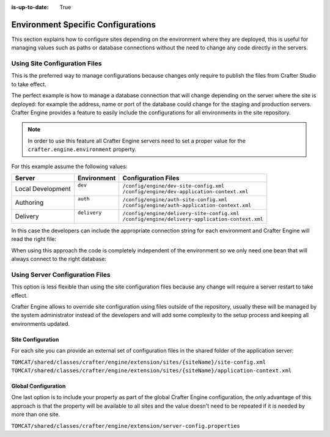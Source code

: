 :is-up-to-date: True

.. _environment-specific-configurations:

===================================
Environment Specific Configurations
===================================

This section explains how to configure sites depending on the environment where they are deployed,
this is useful for managing values such as paths or database connections without the need to change
any code directly in the servers.

------------------------------
Using Site Configuration Files
------------------------------

This is the preferred way to manage configurations because changes only require to publish the
files from Crafter Studio to take effect.

The perfect example is how to manage a database connection that will change depending on the server
where the site is deployed: for example the address, name or port of the database could change
for the staging and production servers. Crafter Engine provides a feature to easily include the
configurations for all environments in the site repository.

.. note::
    In order to use this feature all Crafter Engine servers need to set a proper value for the
    ``crafter.engine.environment`` property.

For this example assume the following values:

+-------------------+---------------+------------------------------------------------------+
|| Server           || Environment  || Configuration Files                                 |
+===================+===============+======================================================+
| Local Development || ``dev``      || ``/config/engine/dev-site-config.xml``              |
|                   ||              || ``/config/engine/dev-application-context.xml``      |
+-------------------+---------------+------------------------------------------------------+
| Authoring         || ``auth``     || ``/config/engine/auth-site-config.xml``             |
|                   ||              || ``/config/engine/auth-application-context.xml``     |
+-------------------+---------------+------------------------------------------------------+
| Delivery          || ``delivery`` || ``/config/engine/delivery-site-config.xml``         |
|                   ||              || ``/config/engine/delivery-application-context.xml`` |
+-------------------+---------------+------------------------------------------------------+

In this case the developers can include the appropriate connection string for each environment
and Crafter Engine will read the right file:

.. code-block:: xml
  :caption: Local Development Configuration: /config/engine/dev-site-config.xml
  :linenos:
  
  <?xml version="1.0" encoding="UTF-8"?>
  <site>
    <db>
      <uri>mongodb://localhost:27017/mydb?maxPoolSize=1&amp;minPoolSize=0&amp;maxIdleTimeMS=10000</uri>
    </db>
  </site>


.. code-block:: xml
  :caption: Authoring Configuration: /config/engine/auth-site-config.xml
  :linenos:
  
  <?xml version="1.0" encoding="UTF-8"?>
  <site>
    <db>
      <uri>mongodb://localhost:27020/mydb?maxPoolSize=5&amp;minPoolSize=2&amp;maxIdleTimeMS=10000</uri>
    </db>
  </site>


.. code-block:: xml
  :caption: Delivery Configuration: /config/engine/delivery-site-config.xml
  :linenos:
  
  <?xml version="1.0" encoding="UTF-8"?>
  <site>
    <db>
      <uri>mongodb://delivery-db-server:27020/delivery-db?maxPoolSize=10&amp;minPoolSize=5&amp;maxIdleTimeMS=1000</uri>
    </db>
  </site>

When using this approach the code is completely independent of the environment so we only need one
bean that will always connect to the right database:

.. code-block:: xml
  :caption: Default Application Context: /config/engine/application-context.xml (shared by all environments)
  :linenos:
  
  <?xml version="1.0" encoding="UTF-8"?>
  <beans xmlns="http://www.springframework.org/schema/beans"
          xmlns:xsi="http://www.w3.org/2001/XMLSchema-instance"
          xsi:schemaLocation="http://www.springframework.org/schema/beans http://www.springframework.org/schema/beans/spring-beans.xsd">

    <bean class="org.springframework.context.support.PropertySourcesPlaceholderConfigurer" parent="crafter.properties"/>

    <bean id="mongoUri" class="com.mongodb.MongoClientURI">
      <constructor-arg value="${db.uri}"/>
    </bean>

    <bean id="mongoClient" class="com.gmongo.GMongoClient">
      <constructor-arg ref="mongoUri"/>
    </bean>

  </beans>

--------------------------------
Using Server Configuration Files
--------------------------------

This option is less flexible than using the site configuration files because any change will require
a server restart to take effect.

Crafter Engine allows to override site configuration using files outside of the repository, usually
these will be managed by the system administrator instead of the developers and will add some
complexity to the setup process and keeping all environments updated.

~~~~~~~~~~~~~~~~~~
Site Configuration
~~~~~~~~~~~~~~~~~~

For each site you can provide an external set of configuration files in the shared folder of the
application server:

``TOMCAT/shared/classes/crafter/engine/extension/sites/{siteName}/site-config.xml``
``TOMCAT/shared/classes/crafter/engine/extension/sites/{siteName}/application-context.xml``

~~~~~~~~~~~~~~~~~~~~
Global Configuration
~~~~~~~~~~~~~~~~~~~~

One last option is to include your property as part of the global Crafter Engine configuration, the
only advantage of this approach is that the property will be available to all sites and the value
doesn't need to be repeated if it is needed by more than one site.

``TOMCAT/shared/classes/crafter/engine/extension/server-config.properties``

.. code-block:: properties
  :caption: Crafter Engine Global Configuration (shared by all sites deployed in the server)
  :linenos:
  
  db.uri=mongodb://delivery-db:27020/deliverydb?maxPoolSize=10&minPoolSize=5&maxIdleTimeMS=1000
